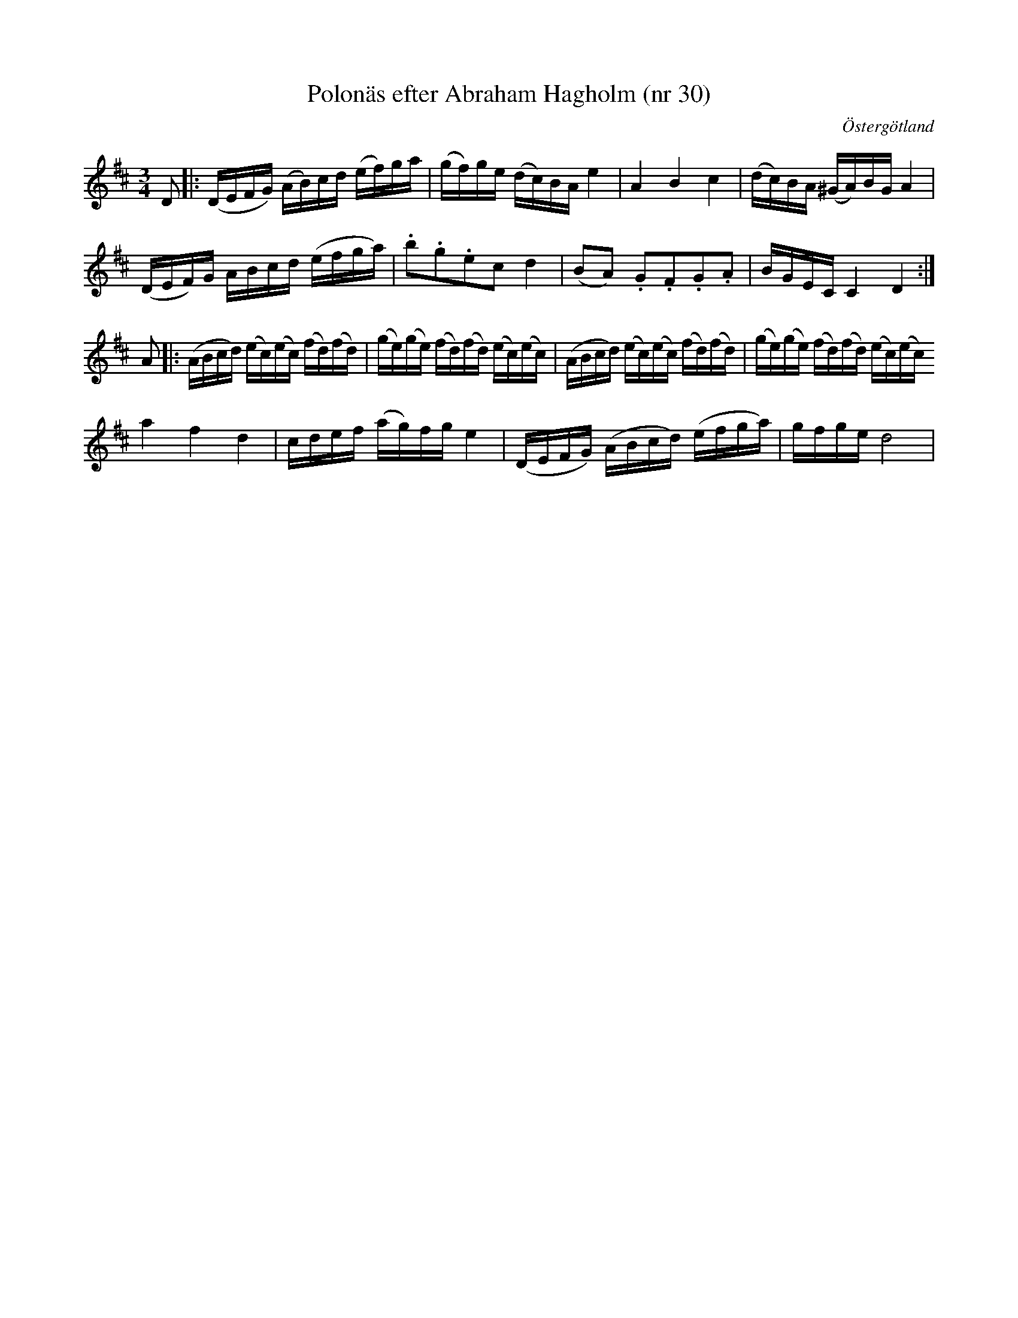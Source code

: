 %%abc-charset utf-8

X: 30
T: Polonäs efter Abraham Hagholm (nr 30)
S: efter Abraham Hagholm
R: Polonäs
O: Östergötland
B: Abraham Hagholms notbok, nr 30
B: http://www.smus.se/earkiv/fmk/browselarge.php?lang=sw&katalogid=M+26&bildnr=00010
N: Med förstämd bas.
Z: Nils L
N: Se även + och +
M: 3/4
L: 1/16
K: D
D2 |: (DEFG) (AB)cd (ef)ga | (gf)ge (dc)BA e4 | A4 B4 c4 | (dc)BA (^GA)BG A4 |
      (DEF)G ABcd (efga) | .b2.g2.e2c2 d4 | (B2A2) .G2.F2.G2.A2 | BGEC C4 D4 :|
A2 |: (ABcd) (ec)(ec) (fd)(fd) | (ge)(ge) (fd)(fd) (ec)(ec) | (ABcd) (ec)(ec) (fd)(fd) | (ge)(ge) (fd)(fd) (ec)(ec)
       a4 f4 d4 | cdef (ag)fg e4 | (DEFG) (ABcd) (efga) | gfge d8 |


